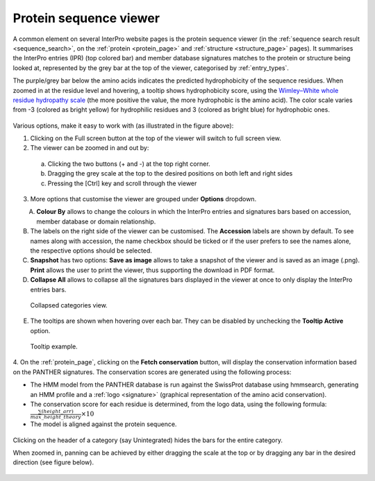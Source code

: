 **************
Protein sequence viewer
**************

.. :ref:sequence_search searchways.html#sequence-search
.. :ref:protein_page browse.html#protein-page
.. :ref:structure_page browse.html#structure-page
.. :ref:entry_types entries_info.html#entry-types
.. :ref:signature browse.html#signature

A common element on several InterPro website pages is the protein sequence viewer (in the 
:ref:`sequence search result <sequence_search>`, on the :ref:`protein <protein_page>` and 
:ref:`structure <structure_page>` pages). It summarises the InterPro entries (IPR) (top colored
bar) and member database signatures matches to the protein or structure
being looked at, represented by the grey bar at the top of the viewer, categorised by :ref:`entry_types`. 

The purple/grey bar below the amino acids indicates the predicted hydrophobicity of the sequence residues. 
When zoomed in at the residue level and hovering, a tooltip shows hydrophobicity score, using the 
`Wimley–White whole residue hydropathy scale <https://en.wikipedia.org/wiki/Hydrophobicity_scales>`_  
(the more positive the value, the more hydrophobic is the amino acid). 
The color scale varies from -3 (colored as bright yellow) for hydrophilic residues and 3 (colored as 
bright blue) for hydrophobic ones.

.. figure:: images/protein_viewer/pv_help.png
  :alt: Protein sequence viewer
  :width: 800px

Various options, make it easy to work with (as illustrated in the figure above):

1. Clicking on the Full screen button at the top of the viewer will switch to full screen view.

2. The viewer can be zoomed in and out by:
  a. Clicking the two buttons (+ and -) at the top right corner.
  b. Dragging the grey scale at the top to the desired positions on both left and right sides
  c. Pressing the [Ctrl] key and scroll through the viewer 
3. More options that customise the viewer are grouped under **Options** dropdown.

.. figure:: images/protein_viewer/pv_options_dropdown.png
  :alt: Protein sequence viewer options
  :align: left
  :width: 350px

A. **Colour By** allows to change the colours in which the InterPro entries and signatures bars based on accession, member database or domain relationship. 

B. The labels on the right side of the viewer can be customised. The **Accession** labels are shown by default. To see names along with accession, the name checkbox should be ticked or if the user prefers to see the names alone, the respective options should be selected.

C. **Snapshot** has two options: **Save as image** allows to take a snapshot of the viewer and is saved as an image (.png). **Print** allows the user to print the viewer, thus supporting the download in PDF format.

D. **Collapse All** allows to collapse all the signatures bars displayed in the viewer at once to only display the InterPro entries bars. 

.. figure:: images/protein_viewer/pv_collapsed_tracks.png
  :alt: Protein sequence viewer collapsed
  :width: 800px

  Collapsed categories view.

E. The tooltips are shown when hovering over each bar. They can be disabled by unchecking the **Tooltip Active** option.

.. figure:: images/protein_viewer/pv_tooltip.png
  :alt: Protein sequence viewer toolti
  :width: 800px

  Tooltip example.

4. On the :ref:`protein_page`, clicking on the **Fetch conservation** button, will display the conservation information based on the PANTHER signatures. 
The conservation scores are generated using the following process: 

- The HMM model from the PANTHER database is run against the SwissProt database using hmmsearch, generating an HMM profile and a :ref:`logo <signature>` (graphical representation of the amino acid conservation).
- The conservation score for each residue is determined, from the logo data, using the following formula: :math:`\frac {\sum (height\_arr)} {max\_height\_theory} \times 10`
- The model is aligned against the protein sequence.

.. figure:: images/protein_viewer/pv_conservation.png
  :alt: Protein sequence viewer conservation track
  :width: 800px

Clicking on the header of a category (say Unintegrated) hides the bars for the entire category.

When zoomed in, panning can be achieved by either dragging the scale at the top or by dragging any bar in the desired direction (see figure below).

.. figure:: images/protein_viewer/pv_panning.png
  :alt: Protein sequence viewer panning
  :width: 800px


